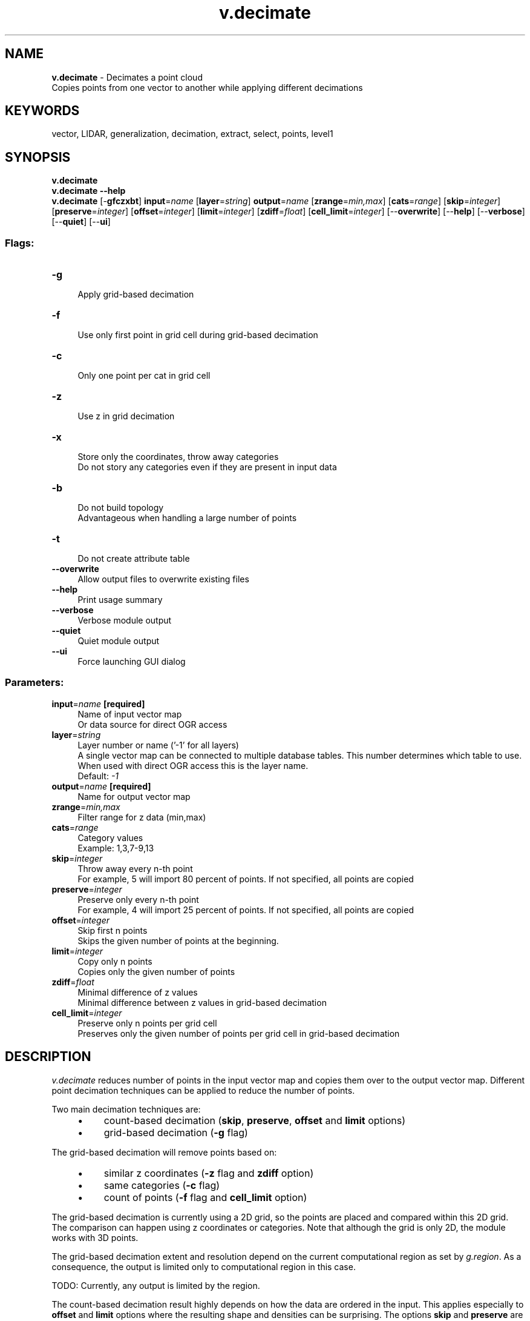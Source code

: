 .TH v.decimate 1 "" "GRASS 7.8.5" "GRASS GIS User's Manual"
.SH NAME
\fI\fBv.decimate\fR\fR  \- Decimates a point cloud
.br
Copies points from one vector to another while applying different decimations
.SH KEYWORDS
vector, LIDAR, generalization, decimation, extract, select, points, level1
.SH SYNOPSIS
\fBv.decimate\fR
.br
\fBv.decimate \-\-help\fR
.br
\fBv.decimate\fR [\-\fBgfczxbt\fR] \fBinput\fR=\fIname\fR  [\fBlayer\fR=\fIstring\fR]  \fBoutput\fR=\fIname\fR  [\fBzrange\fR=\fImin,max\fR]   [\fBcats\fR=\fIrange\fR]   [\fBskip\fR=\fIinteger\fR]   [\fBpreserve\fR=\fIinteger\fR]   [\fBoffset\fR=\fIinteger\fR]   [\fBlimit\fR=\fIinteger\fR]   [\fBzdiff\fR=\fIfloat\fR]   [\fBcell_limit\fR=\fIinteger\fR]   [\-\-\fBoverwrite\fR]  [\-\-\fBhelp\fR]  [\-\-\fBverbose\fR]  [\-\-\fBquiet\fR]  [\-\-\fBui\fR]
.SS Flags:
.IP "\fB\-g\fR" 4m
.br
Apply grid\-based decimation
.IP "\fB\-f\fR" 4m
.br
Use only first point in grid cell during grid\-based decimation
.IP "\fB\-c\fR" 4m
.br
Only one point per cat in grid cell
.IP "\fB\-z\fR" 4m
.br
Use z in grid decimation
.IP "\fB\-x\fR" 4m
.br
Store only the coordinates, throw away categories
.br
Do not story any categories even if they are present in input data
.IP "\fB\-b\fR" 4m
.br
Do not build topology
.br
Advantageous when handling a large number of points
.IP "\fB\-t\fR" 4m
.br
Do not create attribute table
.IP "\fB\-\-overwrite\fR" 4m
.br
Allow output files to overwrite existing files
.IP "\fB\-\-help\fR" 4m
.br
Print usage summary
.IP "\fB\-\-verbose\fR" 4m
.br
Verbose module output
.IP "\fB\-\-quiet\fR" 4m
.br
Quiet module output
.IP "\fB\-\-ui\fR" 4m
.br
Force launching GUI dialog
.SS Parameters:
.IP "\fBinput\fR=\fIname\fR \fB[required]\fR" 4m
.br
Name of input vector map
.br
Or data source for direct OGR access
.IP "\fBlayer\fR=\fIstring\fR" 4m
.br
Layer number or name (\(cq\-1\(cq for all layers)
.br
A single vector map can be connected to multiple database tables. This number determines which table to use. When used with direct OGR access this is the layer name.
.br
Default: \fI\-1\fR
.IP "\fBoutput\fR=\fIname\fR \fB[required]\fR" 4m
.br
Name for output vector map
.IP "\fBzrange\fR=\fImin,max\fR" 4m
.br
Filter range for z data (min,max)
.IP "\fBcats\fR=\fIrange\fR" 4m
.br
Category values
.br
Example: 1,3,7\-9,13
.IP "\fBskip\fR=\fIinteger\fR" 4m
.br
Throw away every n\-th point
.br
For example, 5 will import 80 percent of points. If not specified, all points are copied
.IP "\fBpreserve\fR=\fIinteger\fR" 4m
.br
Preserve only every n\-th point
.br
For example, 4 will import 25 percent of points. If not specified, all points are copied
.IP "\fBoffset\fR=\fIinteger\fR" 4m
.br
Skip first n points
.br
Skips the given number of points at the beginning.
.IP "\fBlimit\fR=\fIinteger\fR" 4m
.br
Copy only n points
.br
Copies only the given number of points
.IP "\fBzdiff\fR=\fIfloat\fR" 4m
.br
Minimal difference of z values
.br
Minimal difference between z values in grid\-based decimation
.IP "\fBcell_limit\fR=\fIinteger\fR" 4m
.br
Preserve only n points per grid cell
.br
Preserves only the given number of points per grid cell in grid\-based decimation
.SH DESCRIPTION
\fIv.decimate\fR reduces number of points in the input vector map
and copies them over to the output vector map. Different point decimation
techniques can be applied to reduce the number of points.
.PP
Two main decimation techniques are:
.RS 4n
.IP \(bu 4n
count\-based decimation (\fBskip\fR, \fBpreserve\fR, \fBoffset\fR
and \fBlimit\fR options)
.IP \(bu 4n
grid\-based decimation (\fB\-g\fR flag)
.RE
.PP
The grid\-based decimation will remove points based on:
.RS 4n
.IP \(bu 4n
similar z coordinates (\fB\-z\fR flag and \fBzdiff\fR option)
.IP \(bu 4n
same categories (\fB\-c\fR flag)
.IP \(bu 4n
count of points (\fB\-f\fR flag and \fBcell_limit\fR option)
.RE
.PP
The grid\-based decimation is currently using a 2D grid, so the points
are placed and compared within this 2D grid. The comparison can happen
using z coordinates or categories.
Note that although the grid is only 2D, the module works with 3D points.
.PP
The grid\-based decimation extent and resolution depend on the current
computational region as set by \fIg.region\fR.
As a consequence, the output is limited only to computational region
in this case.
.PP
TODO: Currently, any output is limited by the region.
.PP
The count\-based decimation result highly depends on how the data are
ordered in the input. This applies especially to \fBoffset\fR and
\fBlimit\fR options where the resulting shape and densities can be
surprising. The options \fBskip\fR and \fBpreserve\fR are influenced
by order of points in a similar way but they usually keep relative
density of points (which may or may not be desired).
On the other hand, the grid\-based decimation will generally result in
more even density of output points (see Figure 1).
.PP
Besides decimation, point count can be reduced by applying different
selections or filters, these are:
.RS 4n
.IP \(bu 4n
selection by category (\fBcats\fR option)
.IP \(bu 4n
selection by z values (\fBzrange\fR option)
.RE
.SH NOTES
The grid\-based decimation requires all points which will be saved in output
to fit into the computer\(cqs memory (RAM).
It is advantageous to have the region only in the area
with the points, otherwise unnecessary memory is allocated.
Higher (finer) resolutions and higher amount of preserved points
per cell require more memory.
The count\-based decimation has no limitation regarding the available memory.
.PP
Significant speed up can be gained using \fB\-b\fR flag which disables
building of topology for the output vector map. This may limit the use
of the vector map by some modules, but for example, this module works
without topology as well.
.SH EXAMPLES
Keep only every forth point, throw away the rest:
.br
.nf
\fC
v.decimate input=points_all output=points_decimated_every_4 preserve=4
\fR
.fi
.PP
Keep only points within a grid cell (given by the current computational
region) which has unique categories (e.g. LIDAR classes):
.br
.nf
\fC
v.decimate input=points_all output=points_decimated_unique_cats layer=1 \-g \-c
\fR
.fi
.PP
\fI
Figure 1: Comparison of original points, decimation result
with every forth point preserved, and grid\-based decimation
result with points with unique categories in each grid cell
\fR
.PP
Keep only points with category 2 and keep only approximately 80% of the points:
.br
.nf
\fC
v.decimate input=points_all output=points_decimated_ skip=5 cats=2 layer=1
\fR
.fi
.SH REFERENCES
.RS 4n
.IP \(bu 4n
Petras, V., Petrasova, A., Jeziorska, J., Mitasova, H. (2016). Processing UAV
and LiDAR point clouds in grass GIS. The International Archives of Photogrammetry,
Remote Sensing and Spatial Information Sciences, 41, 945
(DOI)
.RE
.SH SEE ALSO
\fI
v.extract,
v.outlier,
v.select,
v.category,
v.build,
v.in.lidar,
g.region
\fR
.SH AUTHORS
Vaclav Petras, NCSU OSGeoREL
.SH SOURCE CODE
.PP
Available at: v.decimate source code (history)
.PP
Main index |
Vector index |
Topics index |
Keywords index |
Graphical index |
Full index
.PP
© 2003\-2020
GRASS Development Team,
GRASS GIS 7.8.5 Reference Manual
